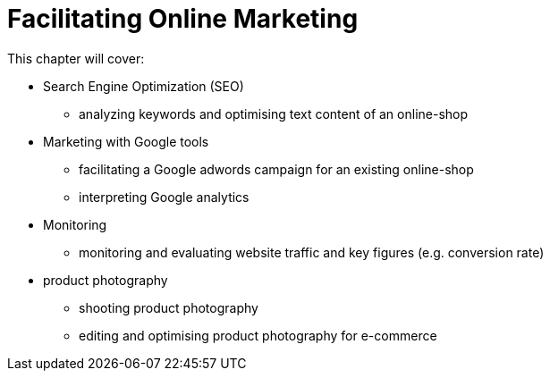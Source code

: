 # Facilitating Online Marketing

This chapter will cover:

* Search Engine Optimization (SEO)
** analyzing keywords and optimising text content of an online-shop
* Marketing with Google tools
** facilitating a Google adwords campaign for an existing online-shop
** interpreting Google analytics
* Monitoring
** monitoring and evaluating website traffic and key figures (e.g. conversion rate)
* product photography
** shooting product photography
** editing and optimising product photography for e-commerce


